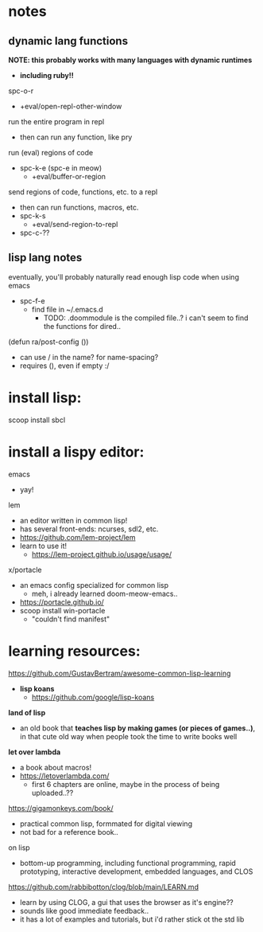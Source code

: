 

* notes

** dynamic lang functions
*NOTE: this probably works with many languages with dynamic runtimes*
  - *including ruby!!*

spc-o-r
  - +eval/open-repl-other-window

run the entire program in repl
  - then can run any function, like pry

run (eval) regions of code
  - spc-k-e (spc-e in meow)
    - +eval/buffer-or-region

send regions of code, functions, etc. to a repl
  - then can run functions, macros, etc.
  - spc-k-s
    - +eval/send-region-to-repl
  - spc-c-??



** lisp lang notes

eventually, you'll probably naturally read enough lisp code when using emacs
  - spc-f-e
    - find file in ~/.emacs.d
      - TODO: .doommodule is the compiled file..? i can't seem to find the functions for dired..

(defun ra/post-config ())
  - can use / in the name? for name-spacing?
  - requires (), even if empty :/













* install lisp:
scoop install sbcl

* install a lispy editor:
emacs
  - yay!

lem
  - an editor written in common lisp!
  - has several front-ends: ncurses, sdl2, etc.
  - https://github.com/lem-project/lem
  - learn to use it!
    - https://lem-project.github.io/usage/usage/

x/portacle
  - an emacs config specialized for common lisp
    - meh, i already learned doom-meow-emacs..
  - https://portacle.github.io/
  - scoop install win-portacle
    - "couldn't find manifest"












* learning resources:

https://github.com/GustavBertram/awesome-common-lisp-learning
  - *lisp koans*
    - https://github.com/google/lisp-koans

*land of lisp*
  - an old book that *teaches lisp by making games (or pieces of games..)*, in that cute old way when people took the time to write books well

*let over lambda*
  - a book about macros!
  - https://letoverlambda.com/
    - first 6 chapters are online, maybe in the process of being uploaded..??

https://gigamonkeys.com/book/
  - practical common lisp, formmated for digital viewing
  - not bad for a reference book..

on lisp
  - bottom-up programming, including functional programming, rapid prototyping, interactive development, embedded languages, and CLOS

https://github.com/rabbibotton/clog/blob/main/LEARN.md
  - learn by using CLOG, a gui that uses the browser as it's engine??
  - sounds like good immediate feedback..
  - it has a lot of examples and tutorials, but i'd rather stick ot the std lib



